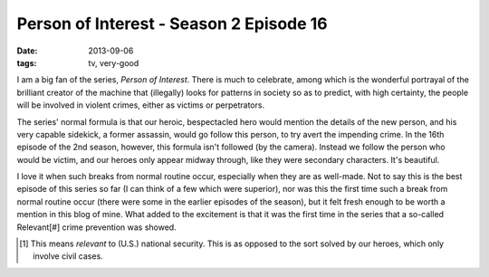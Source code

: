 Person of Interest - Season 2 Episode 16
========================================

:date: 2013-09-06
:tags: tv, very-good



I am a big fan of the series, *Person of Interest*. There is much to
celebrate, among which is the wonderful portrayal of the brilliant
creator of the machine that (illegally) looks for patterns in society
so as to predict, with high certainty, the people will be involved in
violent crimes, either as victims or perpetrators.

The series' normal formula is that our heroic, bespectacled hero would
mention the details of the new person, and his very capable sidekick,
a former assassin, would go follow this person, to try avert the
impending crime. In the 16th episode of the 2nd season, however, this
formula isn't followed (by the camera). Instead we follow the person
who would be victim, and our heroes only appear midway through, like
they were secondary characters. It's beautiful.

I love it when such breaks from normal routine occur, especially when
they are as well-made. Not to say this is the best episode of this
series so far (I can think of a few which were superior), nor was this
the first time such a break from normal routine occur (there were some
in the earlier episodes of the season), but it felt fresh enough to be
worth a mention in this blog of mine. What added to the excitement is
that it was the first time in the series that a so-called Relevant[#]
crime prevention was showed.

.. [#] This means *relevant* to (U.S.) national security. This is as
       opposed to the sort solved by our heroes, which only involve
       civil cases.
